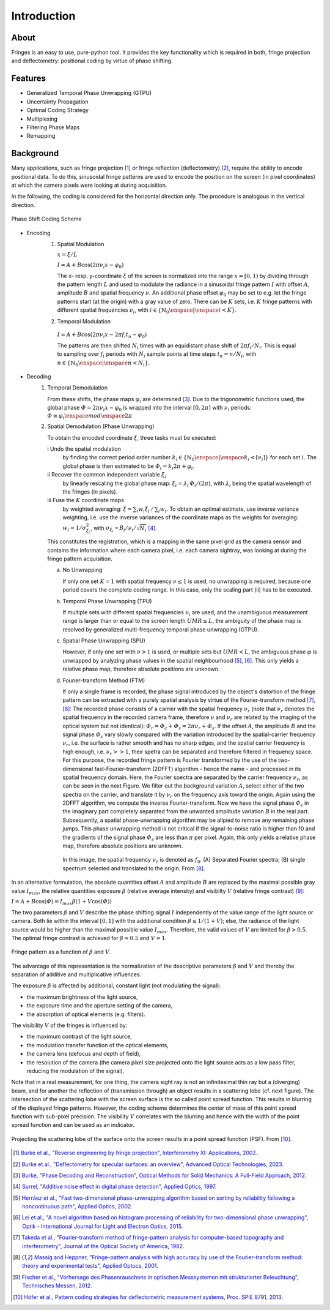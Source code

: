 .. default-role:: math

Introduction
============

About
-----

Fringes is an easy to use, pure-python tool.
It provides the key functionality which is required in both, fringe projection and deflectometry:
positional coding by virtue of phase shifting.

Features
--------

- Generalized Temporal Phase Unwrapping (GTPU)
- Uncertainty Propagation
- Optimal Coding Strategy
- Multiplexing
- Filtering Phase Maps
- Remapping

Background
----------

Many applications, such as fringe projection [1]_ or fringe reflection (deflectometry) [2]_,
require the ability to encode positional data.
To do this, sinusoidal fringe patterns are used to encode the position on the screen (in pixel coordinates)
at which the camera pixels were looking at during acquisition.

In the following, the coding is considered for the horizontal direction only.
The procedure is analogous in the vertical direction.

.. figure:: coding-scheme.gif
    :align: center
    :alt: coding-scheme

    Phase Shift Coding Scheme

- Encoding
    #. Spatial Modulation

       `x = \xi / L`

       `I = A + B \cos(2 \pi \nu_i x - \varphi_0)`

       The x- resp. y-coordinate `\xi` of the screen is normalized into the range `x = [0, 1)`
       by dividing through the pattern length `L` and used to modulate the radiance in a sinusoidal fringe pattern `I`
       with offset `A`, amplitude `B` and spatial frequency `\nu`.
       An additional phase offset `\varphi_0` may be set to
       e.g. let the fringe patterns start (at the origin) with a gray value of zero.
       There can be `K` sets, i.e. `K` fringe patterns with different spatial frequencies `\nu_i`,
       with `i \in \{ \mathbb{N}_0 \enspace | \enspace i < K \}`.

    #.  Temporal Modulation

       `I = A + B \cos(2 \pi \nu_i x - 2 \pi f_i t_n - \varphi_0)`

       The patterns are then shifted `N_i` times with an equidistant phase shift of `2 \pi f_i / N_i`.
       This is equal to sampling over `f_i` periods with `N_i` sample points
       at time steps `t_n = n / N_i`, with `n \in \{ \mathbb{N}_0 \enspace | \enspace n < N_i \}`.

..
    - Transmission Channel
        - distortion
        - PSF -> MTF
        - camera noise

- Decoding
    #. Temporal Demodulation

       From these shifts, the phase maps `\varphi_i` are determined [3]_.
       Due to the trigonometric functions used, the global phase `\varPhi = 2 \pi \nu_i x - \varphi_0`
       is wrapped into the interval `[0, 2 \pi]` with `\nu_i` periods:
       `\varPhi \equiv \varphi_i \enspace mod \enspace 2 \pi`

       .. ξ ≡ λiϕi/(2π) mod λi

    #. Spatial Demodulation (Phase Unwrapping)

       To obtain the encoded coordinate `\xi`, three tasks must be executed:

       i   Undo the spatial modulation
           by finding the correct period order number
           `k_i \in \{ \mathbb{N}_0 \enspace | \enspace k_i < \lceil \nu_i \rceil \}` for each set `i`.
           The global phase is then estimated to be `\varPhi_i = k_i 2 \pi + \varphi_i`.
       ii  Recover the common independent variable `\xi_i`
           by linearly rescaling the global phase map:
           `\xi_i = \lambda_i \, \varPhi_i / (2 \pi)`,
           with `\lambda_i` being the spatial wavelength of the fringes (in pixels).
       iii Fuse the `K` coordinate maps
           by weighted averaging:
           `\xi = \sum_i w_i \xi_i \, / \, \sum_i w_i`.
           To obtain an optimal estimate, use inverse variance weighting,
           i.e. use the inverse variances of the coordinate maps as the weights for averaging:
           `w_i = 1 / \sigma_{\xi_i}^2`, with `\sigma_{\xi_i} \propto B_i / \nu_i / \sqrt{N_i}` [4]_.

           .. `\xi = \sum_{i=1}^K \xi_i w_i \enspace / \enspace \sum_{i=1}^K w_i`.

       This constitutes the registration, which is a mapping in the same pixel grid as the camera sensor
       and contains the information where each camera pixel, i.e. each camera sightray, was looking at
       during the fringe pattern acquisition.

       a) No Unwrapping

          If only one set `K = 1` with spatial frequency `\nu \le 1` is used, no unwrapping is required,
          because one period covers the complete coding range. In this case, only the scaling part (ii) has to be executed.

       b) Temporal Phase Unwrapping (TPU)

          If multiple sets with different spatial frequencies `\nu_i` are used,
          and the unambiguous measurement range is larger than or equal to the screen length `UMR \le L`,
          the ambiguity of the phase map is resolved by generalized multi-frequency temporal phase unwrapping (GTPU).

       c) Spatial Phase Unwrapping (SPU)

          However, if only one set with `\nu > 1` is used, or multiple sets but `UMR < L`,
          the ambiguous phase `\varphi` is unwrapped by analyzing phase values in the spatial neighbourhood [5]_, [6]_.
          This only yields a relative phase map, therefore absolute positions are unknown.

       d) Fourier-transform Method (FTM)

          If only a single frame is recorded, the phase signal introduced by the object's distortion of the fringe pattern
          can be extracted with a purely spatial analysis by virtue of the Fourier-transform method [7]_, [8]_:
          The recorded phase consists of a carrier with the spatial frequency `\nu_r`
          (note that `\nu_r` denotes the spatial frequency in the recorded camera frame,
          therefore `\nu` and `\nu_r` are related by the imaging of the optical system but not identical):
          `\varPhi_r = \varPhi_c + \varPhi_s = 2 \pi \nu_r + \varPhi_s`.
          If the offset `A`, the amplitude `B` and the signal phase `\varPhi_s` vary slowly
          compared with the variation introduced by the spatial-carrier frequency `\nu_r`,
          i.e. the surface is rather smooth and has no sharp edges,
          and the spatial carrier frequency is high enough, i.e. `\nu_r >> 1`,
          their spetra can be separated and therefore filtered in frequency space.
          For this purpose, the recorded fringe pattern is Fourier transformed
          by the use of the two-dimensional fast-Fourier-transform (2DFFT) algorithm - hence the name -
          and processed in its spatial frequency domain.
          Here, the Fourier spectra are separated by the carrier frequency `\nu_r`, as can be seen in the next Figure.
          We filter out the background variation `A`, select either of the two spectra on the carrier,
          and translate it by `\nu_r` on the frequency axis toward the origin.
          Again using the 2DFFT algorithm, we compute the inverse Fourier-transform.
          Now we have the signal phase `\varPhi_s` in the imaginary part
          completely separated from the unwanted amplitude variation `B` in the real part.
          Subsequently, a spatial phase-unwrapping algorithm may be allpied to remove any remaining phase jumps.
          This phase unwrapping method is not critical if the signal-to-noise ratio is higher than 10
          and the gradients of the signal phase `\varPhi_s` are less than `\pi` per pixel.
          Again, this only yields a relative phase map, therefore absolute positions are unknown.

          .. figure:: FTM.png
              :scale: 25%
              :align: center
              :alt: ftm

              In this image, the spatial frequency `\nu_r` is denoted as `f_0`.
              (A) Separated Fourier spectra; (B) single spectrum selected and translated to the origin.
              From [8]_.

In an alternative formulation, the absolute quantities offset `A` and amplitude `B`
are replaced by the maximal possible gray value `I_{max}`,
the relative quantities exposure `\beta` (relative average intensity) and visibilty `V` (relative fringe contrast) [9]_:

`I = A + B \cos(\varPhi) = I_{max} \beta (1 + V \cos(\varPhi))`

The two parameters `\beta` and `V` describe the phase shifting signal `I`
independently of the value range of the light source or camera.
Both lie within the interval `[0, 1]` with the additional condition `\beta \le 1 / (1 + V)`;
else, the radiance of the light source would be higher than the maximal possible value `I_{max}`.
Therefore, the valid values of `V` are limited for `\beta > 0.5`.
The optimal fringe contrast is achieved for `\beta = 0.5` and `V = 1`.

.. figure:: codomain.png
    :scale: 75%
    :align: center
    :alt: coding-scheme

    Fringe pattern as a function of `\beta` and `V`.

The advantage of this representation is the normalization of the descriptive parameters `\beta` and `V`
and thereby the separation of additive and multiplicative influences.

The exposure `\beta` is affected by additional, constant light (not modulating the signal):

- the maximum brightness of the light source,
- the exposure time and the aperture setting of the camera,
- the absorption of optical elements (e.g. filters).

The visibility `V` of the fringes is influenced by:

- the maximum contrast of the light source,
- the modulation transfer function of the optical elements,
- the camera lens (defocus and depth of field),
- the resolution of the camera
  (the camera pixel size projected onto the light source acts as a low pass filter,
  reducing the modulation of the signal).

Note that in a real measurement,
for one thing, the camera sight ray is not an infinitesimal thin ray but a (diverging) beam,
and for another the reflection of (transmission through) an object results in a scattering lobe (cf. next figure).
The intersection of the scattering lobe with the screen surface is the so called point spread function.
This results in blurring of the displayed fringe patterns.
However, the coding scheme determines the center of mass of this point spread function with sub-pixel precision.
The visibility `V` correlates with the blurring and hence with the width of the point spread function
and can be used as an indicator.

.. figure:: PSF.png
    :scale: 15%
    :align: center
    :alt: psf

    Projecting the scattering lobe of the surface onto the screen results in a point spread function (PSF).
    From [10]_.

.. [1] `Burke et al.,
        "Reverse engineering by fringe projection",
        Interferometry XI: Applications,
        2002.
        <https://doi.org/10.1117/12.473547>`_

.. [2] `Burke et al.,
        "Deflectometry for specular surfaces: an overview",
        Advanced Optical Technologies,
        2023.
        <https://doi.org/10.3389/aot.2023.1237687>`_

.. [3] `Burke,
        "Phase Decoding and Reconstruction",
        Optical Methods for Solid Mechanics: A Full-Field Approach,
        2012.
        <https://www.wiley.com/en-us/Optical+Methods+for+Solid+Mechanics%3A+A+Full+Field+Approach-p-9783527411115>`_

.. [4] `Surrel,
        "Additive noise effect in digital phase detection",
        Applied Optics,
        1997.
        <https://doi.org/10.1364/AO.36.000271>`_

.. [5] `Herráez et al.,
        "Fast two-dimensional phase-unwrapping algorithm based on sorting by reliability following a noncontinuous path",
        Applied Optics,
        2002.
        <https://doi.org/10.1364/AO.41.007437>`_

.. [6] `Lei et al.,
        "A novel algorithm based on histogram processing of reliability for two-dimensional phase unwrapping",
        Optik - International Journal for Light and Electron Optics,
        2015.
        <https://doi.org/10.1016/j.ijleo.2015.04.070>`_

.. [7] `Takeda et al.,
        "Fourier-transform method of fringe-pattern analysis for computer-based topography and interferometry",
        Journal of the Optical Society of America,
        1982.
        <https://doi.org/10.1364/JOSA.72.000156>`_

.. [8] `Massig and Heppner,
        "Fringe-pattern analysis with high accuracy by use of the Fourier-transform method: theory and experimental tests",
        Applied Optocs,
        2001.
        <https://doi.org/10.1364/AO.40.002081>`_

.. [9] `Fischer et al.,
        "Vorhersage des Phasenrauschens in optischen Messsystemen mit strukturierter Beleuchtung",
        Technisches Messen,
        2012.
        <https://doi.org/10.1524/teme.2012.0256>`_

.. [10] `Höfer et al.,
        Pattern coding strategies for deflectometric measurement systems,
        Proc. SPIE 8791,
        2013.
        <https://doi.org/10.1117/12.2022133>`_
